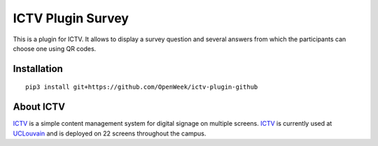 ICTV Plugin Survey
==================

This is a plugin for ICTV. It allows to display a survey question and several answers from which the participants can
choose one using QR codes.

Installation
------------

::

    pip3 install git+https://github.com/OpenWeek/ictv-plugin-github


About ICTV
----------

ICTV_ is a simple content management system for digital signage on multiple screens.
ICTV_ is currently used at UCLouvain_ and is deployed on 22 screens throughout the campus.

.. _ICTV: https://github.com/UCL-INGI/ICTV
.. _UCLouvain: https://uclouvain.be/en/index.html
